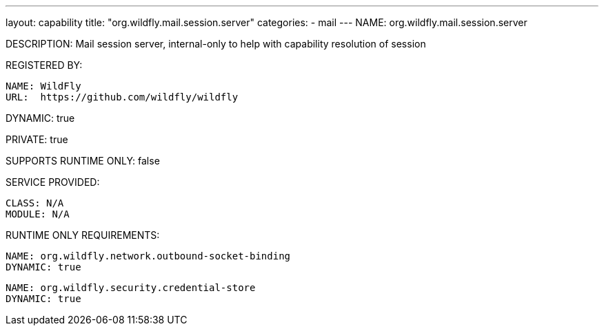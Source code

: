 ---
layout: capability
title:  "org.wildfly.mail.session.server"
categories:
  - mail
---
NAME: org.wildfly.mail.session.server

DESCRIPTION: Mail session server, internal-only to help with capability resolution of session

REGISTERED BY:

  NAME: WildFly
  URL:  https://github.com/wildfly/wildfly

DYNAMIC: true

PRIVATE: true

SUPPORTS RUNTIME ONLY: false

SERVICE PROVIDED:

  CLASS: N/A
  MODULE: N/A

RUNTIME ONLY REQUIREMENTS:

  NAME: org.wildfly.network.outbound-socket-binding
  DYNAMIC: true

  NAME: org.wildfly.security.credential-store
  DYNAMIC: true


